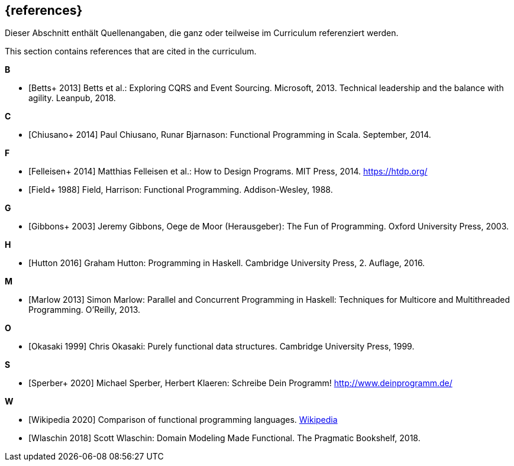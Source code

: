 // header file for curriculum section "References"
// (c) iSAQB e.V. (https://isaqb.org)
// ===============================================

[bibliography]
== {references}

// tag::DE[]
Dieser Abschnitt enthält Quellenangaben, die ganz oder teilweise im Curriculum referenziert werden.
// end::DE[]

// tag::EN[]
This section contains references that are cited in the curriculum.
// end::EN[]

**B**

- [[[betts,Betts+ 2013]]] Betts et al.: Exploring CQRS and Event Sourcing. Microsoft, 2013.
Technical leadership and the balance with agility. Leanpub, 2018.

**C**

- [[[chiusano,Chiusano+ 2014]]] Paul Chiusano, Runar Bjarnason: Functional Programming in Scala.
September, 2014.

**F**

- [[[felleisen,Felleisen+ 2014]]] Matthias Felleisen et al.: How to Design Programs. MIT Press, 2014.
https://htdp.org/
- [[[field,Field+ 1988]]] Field, Harrison: Functional Programming. Addison-Wesley, 1988.

**G**

- [[[gibbons,Gibbons+ 2003]]] Jeremy Gibbons, Oege de Moor (Herausgeber): The Fun of Programming.
Oxford University Press, 2003.

**H**

- [[[hutton,Hutton 2016]]] Graham Hutton: Programming in Haskell. Cambridge University Press, 2.
Auflage, 2016.

**M**

- [[[marlow,Marlow 2013]]] Simon Marlow: Parallel and Concurrent Programming in Haskell:
Techniques for Multicore and Multithreaded Programming. O’Reilly, 2013.

**O**

- [[[okasaki,Okasaki 1999]]] Chris Okasaki: Purely functional data structures. Cambridge University
Press, 1999.

**S**

- [[[sperber,Sperber+ 2020]]] Michael Sperber, Herbert Klaeren: Schreibe Dein Programm!
http://www.deinprogramm.de/


**W**

- [[[wikipedia,Wikipedia 2020]]] Comparison of functional programming languages.
https://en.wikipedia.org/wiki/Comparison_of_functional_programming_languages[Wikipedia]
- [[[wlaschin,Wlaschin 2018]]] Scott Wlaschin: Domain Modeling Made Functional. The Pragmatic
Bookshelf, 2018.
